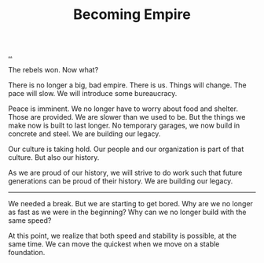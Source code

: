 :PROPERTIES:
:ID: 3535df8d-0fb3-40b7-ada4-347339284151
:END:
#+TITLE: Becoming Empire

[[file:..][..]]

The rebels won.
Now what?

There is no longer a big, bad empire.
There is us.
Things will change.
The pace will slow.
We will introduce some bureaucracy.

Peace is imminent.
We no longer have to worry about food and shelter.
Those are provided.
We are slower than we used to be.
But the things we make now is built to last longer.
No temporary garages, we now build in concrete and steel.
We are building our legacy.

Our culture is taking hold.
Our people and our organization is part of that culture.
But also our history.

As we are proud of our history, we will strive to do work such that future generations can be proud of their history.
We are building our legacy.

-----

We needed a break.
But we are starting to get bored.
Why are we no longer as fast as we were in the beginning?
Why can we no longer build with the same speed?

At this point, we realize that both speed and stability is possible, at the same time.
We can move the quickest when we move on a stable foundation.
